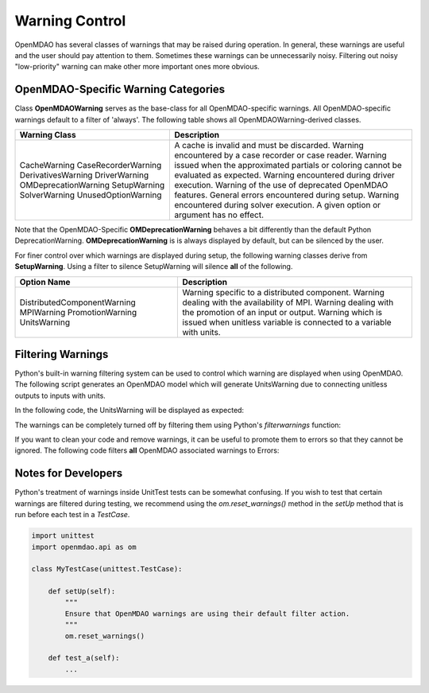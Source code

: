 .. _feature_warnings:

***************
Warning Control
***************

OpenMDAO has several classes of warnings that may be raised during operation.
In general, these warnings are useful and the user should pay attention to them.
Sometimes these warnings can be unnecessarily noisy.
Filtering out noisy "low-priority" warning can make other more important ones more obvious.

OpenMDAO-Specific Warning Categories
------------------------------------

Class **OpenMDAOWarning** serves as the base-class for all OpenMDAO-specific warnings.
All OpenMDAO-specific warnings default to a filter of 'always'.
The following table shows all OpenMDAOWarning-derived classes.

+-----------------------------+--------------------------------------------------------------------------------------------+
| Warning Class               | Description                                                                                |
+=============================+============================================+===============================================+
| CacheWarning                | A cache is invalid and must be discarded.                                                  |
| CaseRecorderWarning         | Warning encountered by a case recorder or case reader.                                     |
| DerivativesWarning          | Warning issued when the approximated partials or coloring cannot be evaluated as expected. |
| DriverWarning               | Warning encountered during driver execution.                                               |
| OMDeprecationWarning        | Warning of the use of deprecated OpenMDAO features.                                        |
| SetupWarning                | General errors encountered during setup.                                                   |
| SolverWarning               | Warning encountered during solver execution.                                               |
| UnusedOptionWarning         | A given option or argument has no effect.                                                  |
+-----------------------------+--------------------------------------------------------------------------------------------+

Note that the OpenMDAO-Specific **OMDeprecationWarning** behaves a bit differently than the default Python DeprecationWarning.
**OMDeprecationWarning** is is always displayed by default, but can be silenced by the user.

For finer control over which warnings are displayed during setup, the following warning classes derive from **SetupWarning**.
Using a filter to silence SetupWarning will silence **all** of the following.

+-----------------------------+--------------------------------------------------------------------------------------------+
| Option Name                 | Description                                                                                |
+=============================+=====================+======================================================================+
| DistributedComponentWarning | Warning specific to a distributed component.                                               |
| MPIWarning                  | Warning dealing with the availability of MPI.                                              |
| PromotionWarning            | Warning dealing with the promotion of an input or output.                                  |
| UnitsWarning                | Warning which is issued when unitless variable is connected to a variable with units.      |
+-----------------------------+--------------------------------------------------------------------------------------------+

Filtering Warnings
------------------

Python's built-in warning filtering system can be used to control which warning are displayed when using OpenMDAO.
The following script generates an OpenMDAO model which will generate UnitsWarning due to connecting unitless outputs to inputs with units.

In the following code, the UnitsWarning will be displayed as expected:

.. embed-code::
    openmdao.test_suite.tests.test_warnings.TestWarnings.test_doc_with_units_warning
    :layout: code, output

The warnings can be completely turned off by filtering them using Python's `filterwarnings` function:

.. embed-code::
    openmdao.test_suite.tests.test_warnings.TestWarnings.test_doc_ignore_units_warning
    :layout: code, output

If you want to clean your code and remove warnings, it can be useful to promote them to errors so that they cannot be ignored.
The following code filters **all** OpenMDAO associated warnings to Errors:

.. embed-code::
    openmdao.test_suite.tests.test_warnings.TestWarnings.test_doc_error_on_openmdao_warning
    :layout: code, output


Notes for Developers
--------------------

Python's treatment of warnings inside UnitTest tests can be somewhat confusing.
If you wish to test that certain warnings are filtered during testing, we recommend using the `om.reset_warnings()` method in the `setUp` method that is run before each test in a `TestCase`.

.. code::

    import unittest
    import openmdao.api as om

    class MyTestCase(unittest.TestCase):

        def setUp(self):
            """
            Ensure that OpenMDAO warnings are using their default filter action.
            """
            om.reset_warnings()

        def test_a(self):
            ...
